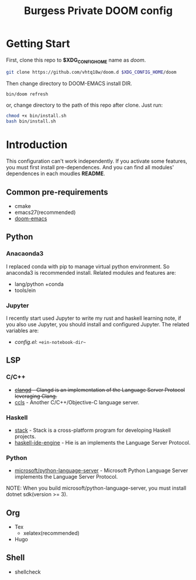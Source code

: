 #+TITLE: Burgess Private DOOM config
* Getting Start
First, clone this repo to *$XDG_CONFIG_HOME* name as /doom/.
#+BEGIN_SRC sh
git clone https://github.com/vhtq18w/doom.d $XDG_CONFIG_HOME/doom
#+END_SRC
Then change directory to DOOM-EMACS install DIR.
#+BEGIN_SRC sh
bin/doom refresh
#+END_SRC
or, change directory to the path of this repo after clone. Just run:
#+BEGIN_SRC sh
chmod +x bin/install.sh
bash bin/install.sh
#+END_SRC
* Introduction
This configuration can't work independently. If you activate some features, you
must first install pre-dependences. And you can find all modules' dependences in
each moudles *README*.
** Common pre-requirements
- cmake
- emacs27(recommended)
- [[https://github.com/hlissner/doom-emacs][doom-emacs]]
** Python
*** Anacaonda3
I replaced conda with pip to manage virtual python environment. So anaconda3 is
recommended install. Related modules and features are:
- lang/python +conda
- tools/ein
*** Jupyter
I recently start used Jupyter to write my rust and haskell learning note, if you
also use Jupyter, you should install and configured Jupyter. The related
variables are:
- /config.el/: ~+ein-notebook-dir~~
** LSP
*** C/C++
- +[[https://clang.llvm.org/extra/clangd/][clangd]] - Clangd is an implementation of the Language Server Protocol
  leveraging Clang.+
- [[https://github.com/MaskRay/ccls][ccls]] - Another C/C++/Objective-C language server.
*** Haskell
- [[https://www.haskellstack.org][stack]] - Stack is a cross-platform program for developing Haskell projects.
- [[https://github.com/haskell/haskell-ide-engine][haskell-ide-engine]] - Hie is an implements the Language Server Protocol.
*** Python
- [[https://github.com/microsoft/python-language-server][microsoft/python-language-server]] - Microsoft Python Language Server implements
  the Language Server Protocol.
NOTE: When you build microsoft/python-language-server, you must install dotnet
sdk(version >= 3).
** Org
- Tex
  + xelatex(recommended)
- Hugo
** Shell
- shellcheck
